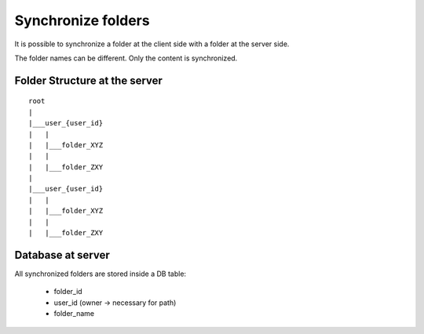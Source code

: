 Synchronize folders
====================

It is possible to synchronize a folder at the client side with a folder at the server side.

The folder names can be different. Only the content is synchronized.

Folder Structure at the server
*******************************

::

    root
    |
    |___user_{user_id}
    |   |
    |   |___folder_XYZ
    |   |
    |   |___folder_ZXY
    |
    |___user_{user_id}
    |   |
    |   |___folder_XYZ
    |   |
    |   |___folder_ZXY


Database at server
*******************

All synchronized folders are stored inside a DB table:

    - folder_id
    - user_id (owner -> necessary for path)
    - folder_name

